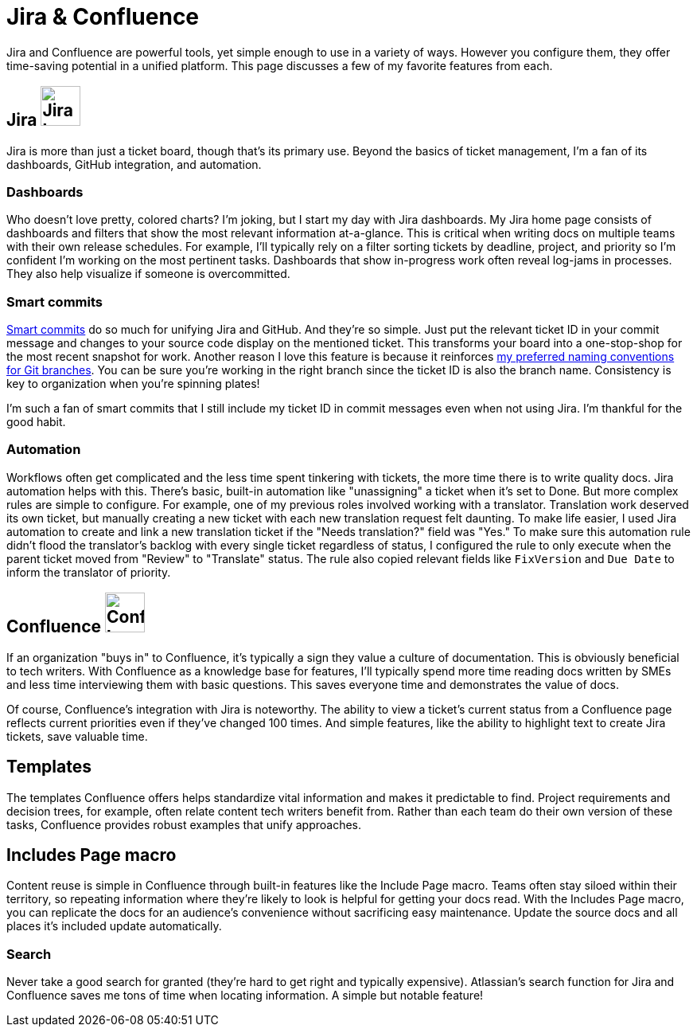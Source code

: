 = Jira & Confluence

Jira and Confluence are powerful tools, yet simple enough to use in a variety of ways. However you configure them, they offer time-saving potential in a unified platform. This page discusses a few of my favorite features from each.

== Jira image:icons/jira.png[Jira logo,50,50] 

Jira is more than just a ticket board, though that's its primary use. Beyond the basics of ticket management, I'm a fan of its dashboards, GitHub integration, and automation.

=== Dashboards

Who doesn't love pretty, colored charts? I'm joking, but I start my day with Jira dashboards. My Jira home page consists of dashboards and filters that show the most relevant information at-a-glance. This is critical when writing docs on multiple teams with their own release schedules. For example, I'll typically rely on a filter sorting tickets by deadline, project, and priority so I'm confident I'm working on the most pertinent tasks. Dashboards that show in-progress work often reveal log-jams in processes. They also help visualize if someone is overcommitted.

=== Smart commits 

link:https://support.atlassian.com/bitbucket-cloud/docs/use-smart-commits/[Smart commits] do so much for unifying Jira and GitHub. And they're so simple. Just put the relevant ticket ID in your commit message and changes to your source code display on the mentioned ticket. This transforms your board into a one-stop-shop for the most recent snapshot for work. Another reason I love this feature is because it reinforces xref:../principles/docs-as-code.adoc#_naming_conventions[my preferred naming conventions for Git branches]. You can be sure you're working in the right branch since the ticket ID is also the branch name. Consistency is key to organization when you're spinning plates!

I'm such a fan of smart commits that I still include my ticket ID in commit messages even when not using Jira. I'm thankful for the good habit.

=== Automation

Workflows often get complicated and the less time spent tinkering with tickets, the more time there is to write quality docs. Jira automation helps with this. There's basic, built-in automation like "unassigning" a ticket when it's set to Done. But more complex rules are simple to configure. For example, one of my previous roles involved working with a translator. Translation work deserved its own ticket, but manually creating a new ticket with each new translation request felt daunting. To make life easier, I used Jira automation to create and link a new translation ticket if the "Needs translation?" field was "Yes." To make sure this automation rule didn't flood the translator's backlog with every single ticket regardless of status, I configured the rule to only execute when the parent ticket moved from "Review" to "Translate" status. The rule also copied relevant fields like `FixVersion` and `Due Date` to inform the translator of priority. 

== Confluence image:icons/confluence.png[Confluence logo,50,50]

If an organization "buys in" to Confluence, it's typically a sign they value a culture of documentation. This is obviously beneficial to tech writers. With Confluence as a knowledge base for features, I'll typically spend more time reading docs written by SMEs and less time interviewing them with basic questions. This saves everyone time and demonstrates the value of docs. 

Of course, Confluence's integration with Jira is noteworthy. The ability to view a ticket's current status from a Confluence page reflects current priorities even if they've changed 100 times. And simple features, like the ability to highlight text to create Jira tickets, save valuable time. 

== Templates

The templates Confluence offers helps standardize vital information and makes it predictable to find. Project requirements and decision trees, for example, often relate content tech writers benefit from. Rather than each team do their own version of these tasks, Confluence provides robust examples that unify approaches.

== Includes Page macro

Content reuse is simple in Confluence through built-in features like the Include Page macro. Teams often stay siloed within their territory, so repeating information where they're likely to look is helpful for getting your docs read. With the Includes Page macro, you can replicate the docs for an audience's convenience without sacrificing easy maintenance. Update the source docs and all places it's included update automatically.

=== Search

Never take a good search for granted (they're hard to get right and typically expensive). Atlassian's search function for Jira and Confluence saves me tons of time when locating information. A simple but notable feature!
